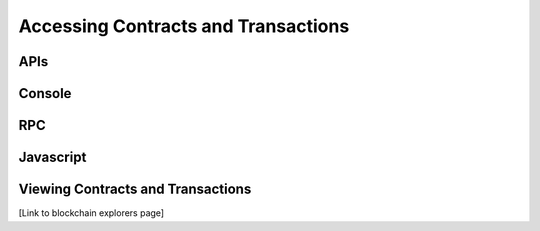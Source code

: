 ********************************************************************************
Accessing Contracts and Transactions
********************************************************************************

APIs
================================================================================

Console
================================================================================

RPC
================================================================================

Javascript
================================================================================

Viewing Contracts and Transactions
================================================================================
[Link to blockchain explorers page]